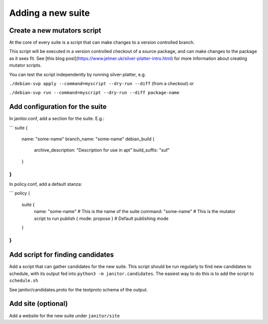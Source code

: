 Adding a new suite
==================

Create a new mutators script
~~~~~~~~~~~~~~~~~~~~~~~~~~~~

At the core of every suite is a script that can make changes
to a version controlled branch.

This script will be executed in a version controlled checkout of
a source package, and can make changes to the package as it sees fit.
See [this blog post](https://www.jelmer.uk/silver-platter-intro.html) for more
information about creating mutator scripts.

You can test the script independently by running silver-platter, e.g.

``./debian-svp apply --command=myscript --dry-run --diff`` (from a checkout)
or

``./debian-svp run --command=myscript --dry-run --diff package-name``

Add configuration for the suite
~~~~~~~~~~~~~~~~~~~~~~~~~~~~~~~

In janitor.conf, add a section for the suite. E.g.:

```
suite {
  name: "some-name"
  branch_name: "some-name"
  debian_build {
    archive_description: "Description for use in apt"
    build_suffix: "suf"
  }
}
```

In policy.conf, add a default stanza:

```
policy {
  suite {
   name: "some-name"  # This is the name of the suite
   command: "some-name"  # This is the mutator script to run
   publish { mode: propose }  # Default publishing mode
  }
}
```

Add script for finding candidates
~~~~~~~~~~~~~~~~~~~~~~~~~~~~~~~~~

Add a script that can gather candidates for the new suite. This script should
be run regularly to find new candidates to schedule, with its output fed into
``python3 -m janitor.candidates``. The easiest way to do this is to add
the script to ``schedule.sh``

See janitor/candidates.proto for the textproto schema of the output.

Add site (optional)
~~~~~~~~~~~~~~~~~~~

Add a website for the new suite under ``janitor/site``

